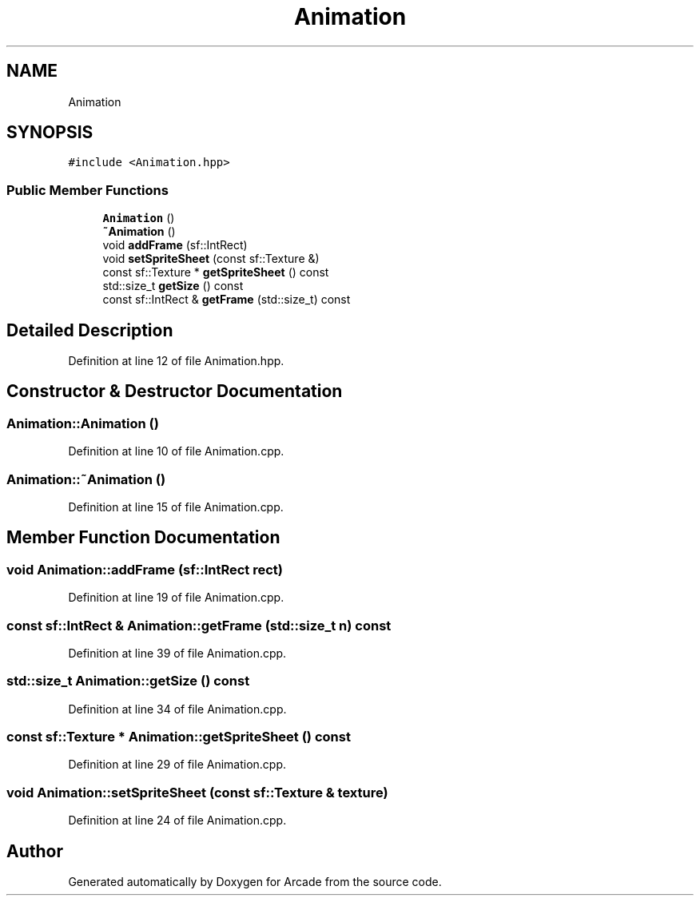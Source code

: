 .TH "Animation" 3 "Sun Mar 31 2019" "Version 1.0" "Arcade" \" -*- nroff -*-
.ad l
.nh
.SH NAME
Animation
.SH SYNOPSIS
.br
.PP
.PP
\fC#include <Animation\&.hpp>\fP
.SS "Public Member Functions"

.in +1c
.ti -1c
.RI "\fBAnimation\fP ()"
.br
.ti -1c
.RI "\fB~Animation\fP ()"
.br
.ti -1c
.RI "void \fBaddFrame\fP (sf::IntRect)"
.br
.ti -1c
.RI "void \fBsetSpriteSheet\fP (const sf::Texture &)"
.br
.ti -1c
.RI "const sf::Texture * \fBgetSpriteSheet\fP () const"
.br
.ti -1c
.RI "std::size_t \fBgetSize\fP () const"
.br
.ti -1c
.RI "const sf::IntRect & \fBgetFrame\fP (std::size_t) const"
.br
.in -1c
.SH "Detailed Description"
.PP 
Definition at line 12 of file Animation\&.hpp\&.
.SH "Constructor & Destructor Documentation"
.PP 
.SS "Animation::Animation ()"

.PP
Definition at line 10 of file Animation\&.cpp\&.
.SS "Animation::~Animation ()"

.PP
Definition at line 15 of file Animation\&.cpp\&.
.SH "Member Function Documentation"
.PP 
.SS "void Animation::addFrame (sf::IntRect rect)"

.PP
Definition at line 19 of file Animation\&.cpp\&.
.SS "const sf::IntRect & Animation::getFrame (std::size_t n) const"

.PP
Definition at line 39 of file Animation\&.cpp\&.
.SS "std::size_t Animation::getSize () const"

.PP
Definition at line 34 of file Animation\&.cpp\&.
.SS "const sf::Texture * Animation::getSpriteSheet () const"

.PP
Definition at line 29 of file Animation\&.cpp\&.
.SS "void Animation::setSpriteSheet (const sf::Texture & texture)"

.PP
Definition at line 24 of file Animation\&.cpp\&.

.SH "Author"
.PP 
Generated automatically by Doxygen for Arcade from the source code\&.
